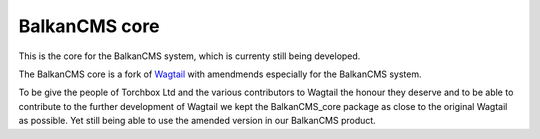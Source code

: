 BalkanCMS core
==============

This is the core for the BalkanCMS system, which is currenty still being developed.

The BalkanCMS core is a fork of `Wagtail <https://github.com/torchbox/wagtail>`_ with amendmends especially for the BalkanCMS system.

To be give the people of Torchbox Ltd and the various contributors to Wagtail the honour they deserve and to be able to contribute to the further development of Wagtail we kept the BalkanCMS_core package as close to the original Wagtail as possible.
Yet still being able to use the amended version in our BalkanCMS product.